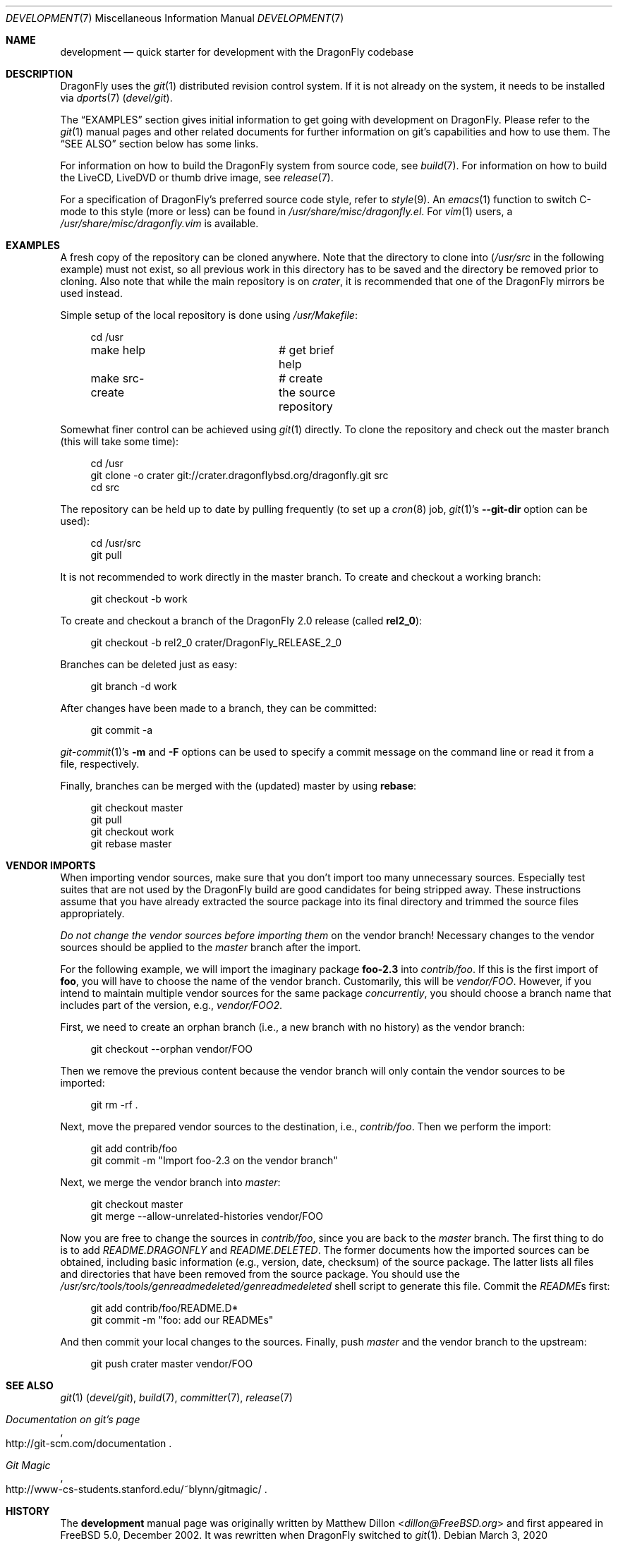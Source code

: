 .\"
.\" Copyright (c) 2008
.\"	The DragonFly Project.  All rights reserved.
.\"
.\" Redistribution and use in source and binary forms, with or without
.\" modification, are permitted provided that the following conditions
.\" are met:
.\"
.\" 1. Redistributions of source code must retain the above copyright
.\"    notice, this list of conditions and the following disclaimer.
.\" 2. Redistributions in binary form must reproduce the above copyright
.\"    notice, this list of conditions and the following disclaimer in
.\"    the documentation and/or other materials provided with the
.\"    distribution.
.\" 3. Neither the name of The DragonFly Project nor the names of its
.\"    contributors may be used to endorse or promote products derived
.\"    from this software without specific, prior written permission.
.\"
.\" THIS SOFTWARE IS PROVIDED BY THE COPYRIGHT HOLDERS AND CONTRIBUTORS
.\" ``AS IS'' AND ANY EXPRESS OR IMPLIED WARRANTIES, INCLUDING, BUT NOT
.\" LIMITED TO, THE IMPLIED WARRANTIES OF MERCHANTABILITY AND FITNESS
.\" FOR A PARTICULAR PURPOSE ARE DISCLAIMED.  IN NO EVENT SHALL THE
.\" COPYRIGHT HOLDERS OR CONTRIBUTORS BE LIABLE FOR ANY DIRECT, INDIRECT,
.\" INCIDENTAL, SPECIAL, EXEMPLARY OR CONSEQUENTIAL DAMAGES (INCLUDING,
.\" BUT NOT LIMITED TO, PROCUREMENT OF SUBSTITUTE GOODS OR SERVICES;
.\" LOSS OF USE, DATA, OR PROFITS; OR BUSINESS INTERRUPTION) HOWEVER CAUSED
.\" AND ON ANY THEORY OF LIABILITY, WHETHER IN CONTRACT, STRICT LIABILITY,
.\" OR TORT (INCLUDING NEGLIGENCE OR OTHERWISE) ARISING IN ANY WAY OUT
.\" OF THE USE OF THIS SOFTWARE, EVEN IF ADVISED OF THE POSSIBILITY OF
.\" SUCH DAMAGE.
.\"
.Dd March 3, 2020
.Dt DEVELOPMENT 7
.Os
.Sh NAME
.Nm development
.Nd quick starter for development with the DragonFly codebase
.Sh DESCRIPTION
.Dx
uses the
.Xr git 1
distributed revision control system.
If it is not already on the system, it needs to be installed via
.Xr dports 7
.Pa ( devel/git ) .
.Pp
The
.Sx EXAMPLES
section gives initial information to get going with development on
.Dx .
Please refer to the
.Xr git 1
manual pages and other related documents for further information on git's
capabilities and how to use them.
The
.Sx SEE ALSO
section below has some links.
.Pp
For information on how to build the
.Dx
system from source code, see
.Xr build 7 .
For information on how to build the LiveCD, LiveDVD or thumb drive image, see
.Xr release 7 .
.Pp
For a specification of
.Dx Ap s
preferred source code style, refer to
.Xr style 9 .
An
.Xr emacs 1
function to switch C-mode to this style (more or less) can be found in
.Pa /usr/share/misc/dragonfly.el .
For
.Xr vim 1
users, a
.Pa /usr/share/misc/dragonfly.vim
is available.
.Sh EXAMPLES
A fresh copy of the repository can be cloned anywhere.
Note that the directory to clone into
.Pa ( /usr/src
in the following example) must not exist, so all previous work in this
directory has to be saved and the directory be removed prior to cloning.
Also note that while the main repository is on
.Pa crater ,
it is recommended that one of the
.Dx
mirrors be used instead.
.Pp
Simple setup of the local repository is done using
.Pa /usr/Makefile :
.Bd -literal -offset 4n
cd /usr
make help		# get brief help
make src-create		# create the source repository
.Ed
.Pp
Somewhat finer control can be achieved using
.Xr git 1
directly.
To clone the repository and check out the master branch (this will take
some time):
.Bd -literal -offset 4n
cd /usr
git clone -o crater git://crater.dragonflybsd.org/dragonfly.git src
cd src
.Ed
.Pp
The repository can be held up to date by pulling frequently (to set up a
.Xr cron 8
job,
.Xr git 1 Ap s
.Fl Fl git-dir
option can be used):
.Bd -literal -offset 4n
cd /usr/src
git pull
.Ed
.Pp
It is not recommended to work directly in the master branch.
To create and checkout a working branch:
.Bd -literal -offset 4n
git checkout -b work
.Ed
.Pp
To create and checkout a branch of the
.Dx 2.0
release (called
.Sy rel2_0 ) :
.Bd -literal -offset 4n
git checkout -b rel2_0 crater/DragonFly_RELEASE_2_0
.Ed
.Pp
Branches can be deleted just as easy:
.Bd -literal -offset 4n
git branch -d work
.Ed
.Pp
After changes have been made to a branch, they can be committed:
.Bd -literal -offset 4n
git commit -a
.Ed
.Pp
.Xr git-commit 1 Ap s
.Fl m
and
.Fl F
options can be used to specify a commit message on the command line or read
it from a file, respectively.
.Pp
Finally, branches can be merged with the (updated) master by using
.Cm rebase :
.Bd -literal -offset 4n
git checkout master
git pull
git checkout work
git rebase master
.Ed
.Sh VENDOR IMPORTS
When importing vendor sources, make sure that you don't import
too many unnecessary sources.
Especially test suites that are not used by the
.Dx
build are good candidates for being stripped away.
These instructions assume that you have already extracted
the source package into its final directory and trimmed the source
files appropriately.
.Pp
.Em \&Do not change the vendor sources before importing them
on the vendor branch!
Necessary changes to the vendor sources should be applied to the
.Pa master
branch after the import.
.Pp
For the following example, we will import the imaginary package
.Nm foo-2.3
into
.Pa contrib/foo .
If this is the first import of
.Nm foo ,
you will have to choose the name of the vendor branch.
Customarily, this will be
.Pa vendor/FOO .
However, if you intend to maintain multiple vendor sources for the
same package
.Em concurrently ,
you should choose a branch name that includes part of the version, e.g.,
.Pa vendor/FOO2 .
.Pp
First, we need to create an orphan branch (i.e., a new branch with no
history) as the vendor branch:
.Bd -literal -offset 4n
git checkout --orphan vendor/FOO
.Ed
.Pp
Then we remove the previous content because the vendor branch will only
contain the vendor sources to be imported:
.Bd -literal -offset 4n
git rm -rf .
.Ed
.Pp
Next, move the prepared vendor sources to the destination, i.e.,
.Pa contrib/foo .
Then we perform the import:
.Bd -literal -offset 4n
git add contrib/foo
git commit -m "Import foo-2.3 on the vendor branch"
.Ed
.Pp
Next, we merge the vendor branch into
.Pa master :
.Bd -literal -offset 4n
git checkout master
git merge --allow-unrelated-histories vendor/FOO
.Ed
.Pp
Now you are free to change the sources in
.Pa contrib/foo ,
since you are back to the
.Pa master
branch.
The first thing to do is to add
.Pa README.DRAGONFLY
and
.Pa README.DELETED .
The former documents how the imported sources can be obtained, including
basic information (e.g., version, date, checksum) of the source package.
The latter lists all files and directories that have been removed from the
source package.
You should use the
.Pa /usr/src/tools/tools/genreadmedeleted/genreadmedeleted
shell script to generate this file.
Commit the
.Pa README Ns s
first:
.Bd -literal -offset 4n
git add contrib/foo/README.D*
git commit -m "foo: add our READMEs"
.Ed
.Pp
And then commit your local changes to the sources.
Finally, push
.Pa master
and the vendor branch to the upstream:
.Bd -literal -offset 4n
git push crater master vendor/FOO
.Ed
.Sh SEE ALSO
.Xr git 1 Pq Pa devel/git ,
.Xr build 7 ,
.Xr committer 7 ,
.Xr release 7
.Rs
.%T "Documentation on git's page"
.%O "http://git-scm.com/documentation"
.Re
.Rs
.%T "Git Magic"
.%O "http://www-cs-students.stanford.edu/~blynn/gitmagic/"
.Re
.Sh HISTORY
The
.Nm
manual page was originally written by
.An Matthew Dillon Aq Mt dillon@FreeBSD.org
and first appeared
in
.Fx 5.0 ,
December 2002.
It was rewritten when
.Dx
switched to
.Xr git 1 .
